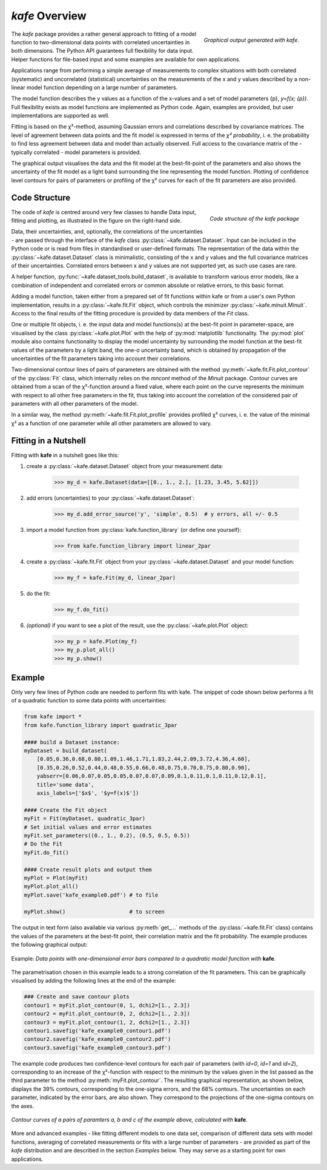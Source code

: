*kafe* Overview
===============

.. figure:: _static/img/kafe_graphics.png
   :height: 600px
   :width: 900px
   :scale: 50 %
   :alt: image not found
   :align: right

   `Graphical output generated with kafe`.

The *kafe* package provides a rather general approach to fitting of
a model function to two-dimensional data points with correlated uncertainties
in both dimensions. The Python API guarantees full flexibility
for data input. Helper functions for file-based input and some
examples are available for own applications.

Applications range from performing a simple average of measurements
to complex situations with both correlated (systematic) and
uncorrelated (statistical) uncertainties on the measurements
of the x and y values described by a non-linear model function
depending on a large number of parameters.

The model function describes the y values as a function of the
x-values and a set of model parameters {p}, `y=f(x; {p})`. Full
flexibility exists as model functions are implemented as
Python code. Again, examples are provided, but user
implementations are supported as well.

Fitting is based on the χ²-method, assuming Gaussian errors and
correlations described by covariance matrices. The level of agreement
between data points and the fit model is expressed in terms of the
`χ² probability`, i. e. the probability to find less agreement between
data and model than actually observed. Full access to the covariance
matrix of the - typically correlated - model parameters is provided.

The graphical output visualises the data and the fit model at the
best-fit-point of the parameters and also shows the uncertainty
of the fit model as a light band surrounding the line representing
the model function. Plotting of confidence level contours for pairs
of parameters or profiling of the χ² curves for each of the fit
parameters are also provided.


Code Structure
--------------

.. figure:: _static/img/kafeDiagram.jpg
   :height: 300px
   :width: 600px
   :scale: 80 %
   :alt: image not found
   :align: right

   `Code structure of the kafe package`

The code of *kafe* is centred around very few classes to handle Data input,
fitting and plotting, as illustrated in the figure on the right-hand side.

Data, their uncertainties, and, optionally, the correlations of the
uncertainties - are passed through the interface of the *kafe* class
:py:class:`~kafe.dataset.Dataset`. Input can be included in the Python code
or is read from files in standardised or user-defined formats. The representation
of the data within the :py:class:`~kafe.dataset.Dataset` class is minimalistic,
consisting of the x and y values and the full covariance matrices of their
uncertainties. Correlated errors between x and y values are not
supported yet, as such use cases are rare.

A helper function, :py:func:`~kafe.dataset_tools.build_dataset`, is available
to transform various error models, like a combination of independent
and correlated errors or common absolute or relative errors, to this
basic format.

Adding a model function, taken either from a prepared set of fit
functions within kafe or from a user's own Python implementation,
results in a :py:class:`~kafe.fit.Fit` object, which controls the
minimizer :py:class:`~kafe.minuit.Minuit`. Access to the final
results of the fitting procedure is provided by data members of
the `Fit` class.

One or multiple fit objects, i. e. the input data and model
functions(s) at the best-fit point in parameter-space, are
visualised by the class :py:class:`~kafe.plot.Plot` with the help
of :py:mod:`matplotlib` functionality. The :py:mod:`plot` module
also contains functionality to display the model uncertainty by
surrounding the model function at the best-fit values of the parameters
by a light band, the one-σ uncertainty band, which is obtained by
propagation of the uncertainties of the fit parameters taking
into account their correlations.

Two-dimensional contour lines of pairs of parameters
are obtained with the method :py:meth:`~kafe.fit.Fit.plot_contour`
of the :py:class:`Fit` class, which internally relies on the
`mncont` method of the `Minuit` package. Contour curves are
obtained from a scan of the χ²-function around a fixed value,
where each point on the curve represents the minimum with
respect to all other free parameters in the fit, thus taking
into account the correlation of the considered pair of parameters
with all other parameters of the model.

In a similar way, the method :py:meth:`~kafe.fit.Fit.plot_profile`
provides profiled χ² curves, i. e. the value of the minimal
χ² as a function of one parameter while all other parameters
are allowed to vary.

Fitting in a Nutshell
---------------------

Fitting with **kafe** in a nutshell goes like this:

1. create a :py:class:`~kafe.dataset.Dataset` object from your measurement
   data:

    >>> my_d = kafe.Dataset(data=[[0., 1., 2.], [1.23, 3.45, 5.62]])

2. add errors (uncertainties) to your :py:class:`~kafe.dataset.Dataset`:

    >>> my_d.add_error_source('y', 'simple', 0.5)  # y errors, all +/- 0.5

3. import a model function from :py:class:`kafe.function_library` (or
   define one yourself):

    >>> from kafe.function_library import linear_2par

4. create a :py:class:`~kafe.fit.Fit` object from your
   :py:class:`~kafe.dataset.Dataset` and your model function:

    >>> my_f = kafe.Fit(my_d, linear_2par)

5. do the fit:

    >>> my_f.do_fit()

6. *(optional)* if you want to see a plot of the result, use the
   :py:class:`~kafe.plot.Plot` object:

    >>> my_p = kafe.Plot(my_f)
    >>> my_p.plot_all()
    >>> my_p.show()


Example
-------

Only very few lines of Python code are needed to perform fits with
kafe. The snippet of code shown below performs a fit of a quadratic
function to some data points with uncertainties:

.. code-block:: python

    from kafe import *
    from kafe.function_library import quadratic_3par

    #### build a Dataset instance:
    myDataset = build_dataset(
        [0.05,0.36,0.68,0.80,1.09,1.46,1.71,1.83,2.44,2.09,3.72,4.36,4.60],
        [0.35,0.26,0.52,0.44,0.48,0.55,0.66,0.48,0.75,0.70,0.75,0.80,0.90],
        yabserr=[0.06,0.07,0.05,0.05,0.07,0.07,0.09,0.1,0.11,0.1,0.11,0.12,0.1],
        title='some data',
        axis_labels=['$x$', '$y=f(x)$'])

    #### Create the Fit object
    myFit = Fit(myDataset, quadratic_3par)
    # Set initial values and error estimates
    myFit.set_parameters((0., 1., 0.2), (0.5, 0.5, 0.5))
    # Do the Fit
    myFit.do_fit()

    #### Create result plots and output them
    myPlot = Plot(myFit)
    myPlot.plot_all()
    myPlot.save('kafe_example0.pdf') # to file

    myPlot.show()                    # to screen

The output in text form (also available via various :py:meth:`get_...` methods
of the :py:class:`~kafe.fit.Fit` class) contains the values of the parameters
at the best-fit point, their correlation matrix and the fit probability.
The example produces the following graphical output:

.. figure:: _static/img/kafe_example0.png
   :height: 300px
   :width: 600px
   :scale: 100 %
   :alt: image not found
   :align: center

   Example: `Data points with one-dimensional error bars compared
   to a quadratic model function with` **kafe**.


The parametrisation chosen in this example leads to a
strong correlation of the fit parameters. This can
be graphically visualised by adding the following
lines at the end of the example:

.. code-block:: python

    ### Create and save contour plots
    contour1 = myFit.plot_contour(0, 1, dchi2=[1., 2.3])
    contour2 = myFit.plot_contour(0, 2, dchi2=[1., 2.3])
    contour3 = myFit.plot_contour(1, 2, dchi2=[1., 2.3])
    contour1.savefig('kafe_example0_contour1.pdf')
    contour2.savefig('kafe_example0_contour2.pdf')
    contour3.savefig('kafe_example0_contour3.pdf')


The example code produces two confidence-level contours
for each pair of parameters (with `id=0`, `id=1` and `id=2`),
corresponding to an increase of the χ²-function
with respect to the minimum by the values given
in the list passed as the third parameter to the
method :py:meth:`myFit.plot_contour`. The resulting
graphical representation, as shown below, displays the
39% contours, corresponding to the one-sigma errors, and
the 68% contours. The uncertainties on each parameter,
indicated by the error bars, are also shown. They
correspond to the projections of the one-sigma contours
on the axes.

.. figure:: _static/img/kafe_example0_contours.png
   :height: 300px
   :width: 900px
   :alt: image not found
   :align: center

   `Contour curves of a pairs of paramters a, b and c
   of the example above, calculated with` **kafe**.


More and advanced examples - like fitting different models
to one data set, comparison of different data sets with model
functions, averaging of correlated measurements or fits with
a large number of parameters -
are provided as part of the *kafe* distribution and are
described in the section `Examples` below. They may serve as
a starting point for own applications.
